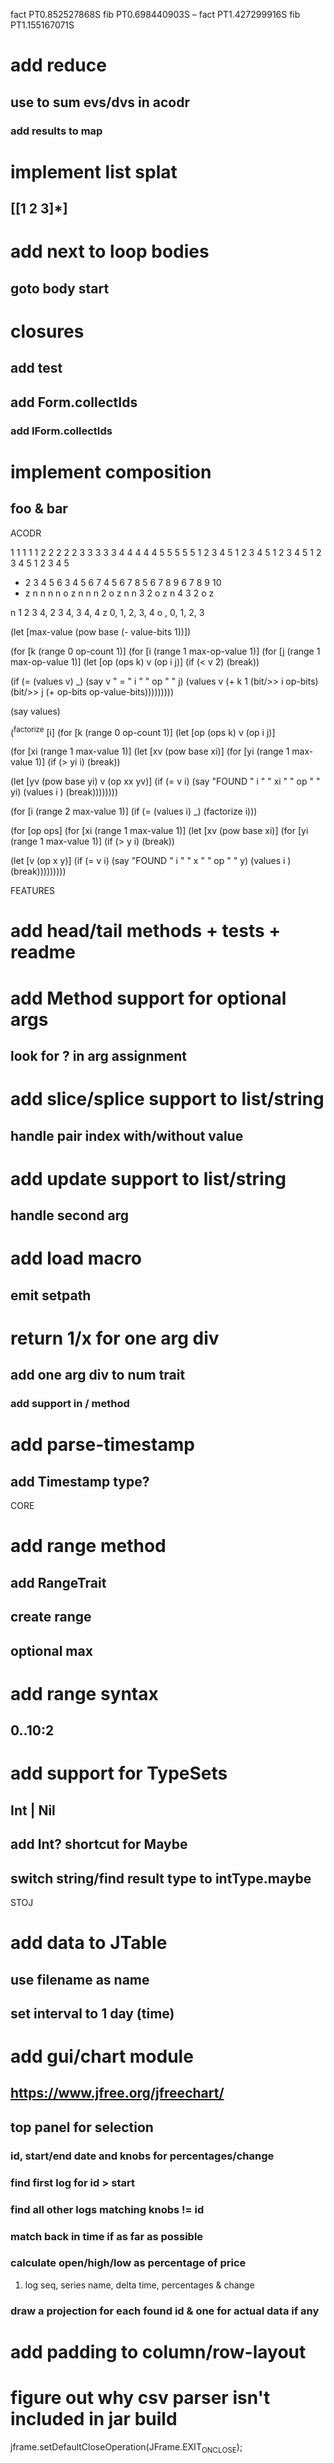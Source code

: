fact PT0.852527868S
fib PT0.698440903S
--
fact PT1.427299916S
fib PT1.155167071S

* add reduce
** use to sum evs/dvs in acodr
*** add results to map

* implement list splat
** [[1 2 3]*]

* add next to loop bodies
** goto body start

* closures
** add test
** add Form.collectIds
*** add IForm.collectIds

* implement composition
** foo & bar

ACODR

  1 1 1 1 1 2 2 2 2 2 3 3 3 3 3 4 4 4 4 4 5 5 5 5 5
  1 2 3 4 5 1 2 3 4 5 1 2 3 4 5 1 2 3 4 5 1 2 3 4 5
+ 2 3 4 5 6 3 4 5 6 7 4 5 6 7 8 5 6 7 8 9 6 7 8 9 10
- z n n n n o z n n n 2 o z n n 3 2 o z n 4 3 2 o z

n 1 2 3 4, 2 3 4, 3 4, 4
z 0,    1,     2,   3, 4
o  ,    0,     1,   2, 3

(let [max-value (pow base (- value-bits 1))])


(for [k (range 0 op-count 1)]
  (for [i (range 1 max-op-value 1)]
    (for [j (range 1 max-op-value 1)]
       (let [op (ops k)
            v  (op i j)]
        (if (< v 2)
          (break))

        (if (= (values v) _)
          (say v " = " i " " op " " j)
          (values v (+ k 1 (bit/>> i op-bits) (bit/>> j (+ op-bits op-value-bits)))))))))

(say values)

(^factorize [i]
    (for [k (range 0 op-count 1)]
      (let [op (ops k)
            v  (op i j)]

    (for [xi (range 1 max-value 1)]
      (let [xv (pow base xi)]
        (for [yi (range 1 max-value 1)]
          (if (> yi i)
            (break))

          (let [yv (pow base yi)
                v  (op xx yv)]
            (if (= v i)
              (say "FOUND " i " " xi " " op " " yi)
              (values i )
              (break))))))))

(for [i (range 2 max-value 1)]
  (if (= (values i) _)
    (factorize i)))

    (for [op ops]
      (for [xi (range 1 max-value 1)]
        (let [xv (pow base xi)]
          (for [yi (range 1 max-value 1)]
            (if (> y i)
              (break))

            (let [v (op x y)]
              (if (= v i)
                (say "FOUND " i " " x " " op " " y)
                (values i )
                (break)))))))))

FEATURES

* add head/tail methods + tests + readme

* add Method support for optional args
** look for ? in arg assignment

* add slice/splice support to list/string
** handle pair index with/without value

* add update support to list/string
** handle second arg

* add load macro
** emit setpath

* return 1/x for one arg div
** add one arg div to num trait
*** add support in / method

* add parse-timestamp
** add Timestamp type?

CORE

* add range method
** add RangeTrait
** create range
** optional max

* add range syntax
** 0..10:2

* add support for TypeSets
** Int | Nil
** add Int? shortcut for Maybe
** switch string/find result type to intType.maybe

STOJ

* add data to JTable
** use filename as name
** set interval to 1 day (time)

* add gui/chart module
** https://www.jfree.org/jfreechart/

** top panel for selection
*** id, start/end date and knobs for percentages/change
*** find first log for id > start
*** find all other logs matching knobs != id
*** match back in time if as far as possible
*** calculate open/high/low as percentage of price
**** log seq, series name, delta time, percentages & change
*** draw a projection for each found id & one for actual data if any

* add padding to column/row-layout
* figure out why csv parser isn't included in jar build

jframe.setDefaultCloseOperation(JFrame.EXIT_ON_CLOSE);

** https://www.investing.com/crypto/bitcoin/historical-data